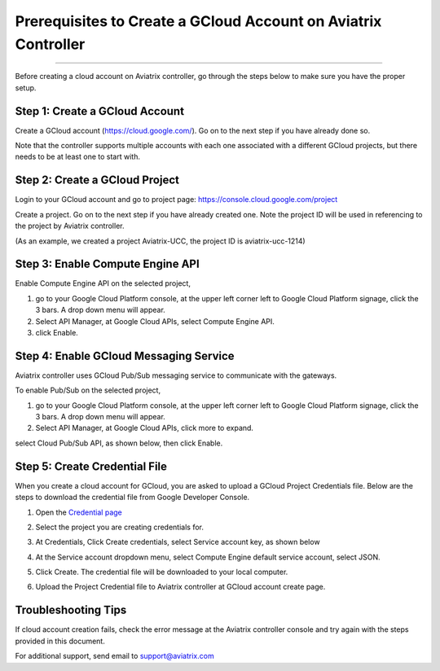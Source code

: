 .. meta::
   :description: Create GCloud Account on Aviatrix Controller
   :keywords: GCloud, create GCloud, create GCloud account, Aviatrix




===================================================================
Prerequisites to Create a GCloud Account on Aviatrix Controller
===================================================================
^^^^^^^^^^^^^^^^^^^^^^^^^^^^^^^^^^^^^^^^^^^^^^^^^^^^^^^^^^^^^^^^^^^

Before creating a cloud account on Aviatrix controller, go through the
steps below to make sure you have the proper setup.


Step 1: Create a GCloud Account
-------------------------------

Create a GCloud account (https://cloud.google.com/). Go on to the next
step if you have already done so.

Note that the controller supports multiple accounts with each one
associated with a different GCloud projects, but there needs to be at
least one to start with.

Step 2: Create a GCloud Project
---------------------------------

Login to your GCloud account and go to project page:
https://console.cloud.google.com/project

Create a project. Go on to the next step if you have already created
one. Note the project ID will be used in referencing to the project by
Aviatrix controller.

(As an example, we created a project Aviatrix-UCC, the project ID is
aviatrix-ucc-1214)

Step 3: Enable Compute Engine API
----------------------------------

Enable Compute Engine API on the selected project,

1. go to your Google Cloud Platform console, at the upper left corner
   left to Google Cloud Platform signage, click the 3 bars. A drop down
   menu will appear.

2. Select API Manager, at Google Cloud APIs, select Compute Engine API.

3. click Enable.

Step 4: Enable GCloud Messaging Service
-------------------------------------------

Aviatrix controller uses GCloud Pub/Sub messaging service to communicate
with the gateways.

To enable Pub/Sub on the selected project,

1. go to your Google Cloud Platform console, at the upper left corner
   left to Google Cloud Platform signage, click the 3 bars. A drop down
   menu will appear.

2. Select API Manager, at Google Cloud APIs, click more to expand.

select Cloud Pub/Sub API, as shown below, then click Enable.

|image0|

Step 5: Create Credential File
----------------------------------

When you create a cloud account for GCloud, you are asked to upload a
GCloud Project Credentials file. Below are the steps to download the
credential file from Google Developer Console.

1. Open the `Credential
   page <http://console.developers.google.com/project/_/apiui/credential>`__

2. Select the project you are creating credentials for.

3. At Credentials, Click Create credentials, select Service account key,
   as shown below

   |image1|

4. At the Service account dropdown menu, select Compute Engine default
   service account, select JSON.

5. Click Create. The credential file will be downloaded to your local
   computer.

6. Upload the Project Credential file to Aviatrix controller at GCloud
   account create page.

Troubleshooting Tips
----------------------

If cloud account creation fails, check the error message at the Aviatrix
controller console and try again with the steps provided in this
document.

For additional support, send email to support@aviatrix.com

.. |image0| image:: GCloud_media/image1.png

.. |image1| image:: GCloud_media/image2.png

.. disqus::

